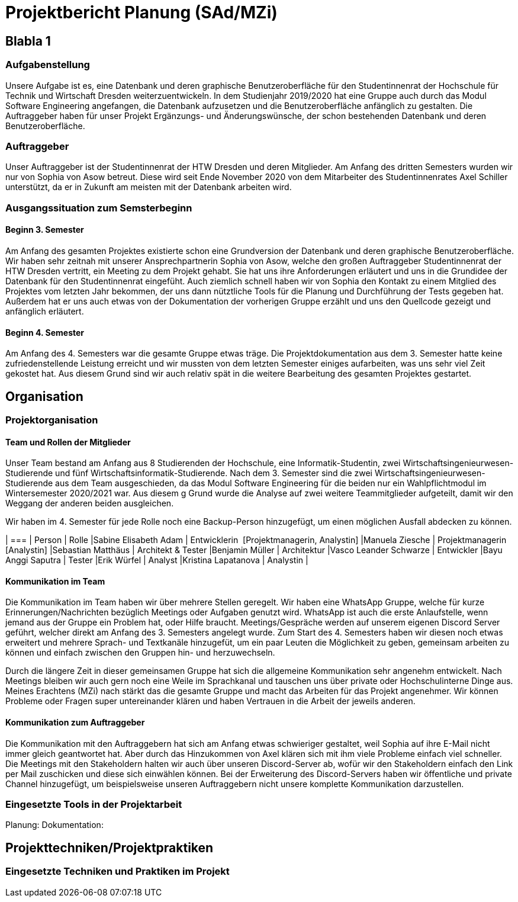 //rund 4 Seiten am Ende

= Projektbericht Planung (SAd/MZi)

//Manuela Ziesche <manuela.ziesche@htw-dresden.de>; Sabine Adam <sabineelisabeth.adam@htw-dresden.de>
//{localdatetime}

:toc: 
:toc-title: Inhaltsverzeichnis
:source-highlighter: highlightjs

== Blabla 1
=== Aufgabenstellung
Unsere Aufgabe ist es, eine Datenbank und deren graphische Benutzeroberfläche für den Studentinnenrat der Hochschule für Technik und Wirtschaft Dresden weiterzuentwickeln. In dem Studienjahr 2019/2020 hat eine Gruppe auch durch das Modul Software Engineering angefangen, die Datenbank aufzusetzen und die Benutzeroberfläche anfänglich zu gestalten. Die Auftraggeber haben für unser Projekt Ergänzungs- und Änderungswünsche, der schon bestehenden Datenbank und deren Benutzeroberfläche.

=== Auftraggeber
Unser Auftraggeber ist der Studentinnenrat der HTW Dresden und deren Mitglieder. Am Anfang des dritten Semesters wurden wir nur von Sophia von Asow betreut. Diese wird seit Ende November 2020 von dem Mitarbeiter des Studentinnenrates Axel Schiller unterstützt, da er in Zukunft am meisten mit der Datenbank arbeiten wird. 

=== Ausgangssituation zum Semsterbeginn
==== Beginn 3. Semester
Am Anfang des gesamten Projektes existierte schon eine Grundversion der Datenbank und deren graphische Benutzeroberfläche. Wir haben sehr zeitnah mit unserer Ansprechpartnerin Sophia von Asow, welche den großen Auftraggeber Studentinnenrat der HTW Dresden vertritt, ein Meeting zu dem Projekt gehabt. Sie hat uns ihre Anforderungen erläutert und uns in die Grundidee der Datenbank für den Studentinnenrat eingefüht. Auch ziemlich schnell haben wir von Sophia den Kontakt zu einem Mitglied des Projektes vom letzten Jahr bekommen, der uns dann nütztliche Tools für die Planung und Durchführung der Tests gegeben hat. Außerdem hat er uns auch etwas von der Dokumentation der vorherigen Gruppe erzählt und uns den Quellcode gezeigt und anfänglich erläutert.

==== Beginn 4. Semester
Am Anfang des 4. Semesters war die gesamte Gruppe etwas träge. Die Projektdokumentation aus dem 3. Semester hatte keine zufriedenstellende Leistung erreicht und wir mussten von dem letzten Semester einiges aufarbeiten, was uns sehr viel Zeit gekostet hat. Aus diesem Grund sind wir auch relativ spät in die weitere Bearbeitung des gesamten Projektes gestartet. 

== Organisation
=== Projektorganisation
==== Team und Rollen der Mitglieder

Unser Team bestand am Anfang aus 8 Studierenden der Hochschule, eine Informatik-Studentin, zwei Wirtschaftsingenieurwesen-Studierende und fünf Wirtschaftsinformatik-Studierende.
Nach dem 3. Semester sind die zwei Wirtschaftsingenieurwesen-Studierende aus dem Team ausgeschieden, da das Modul Software Engineering für die beiden nur ein Wahlpflichtmodul im Wintersemester 2020/2021 war. Aus diesem g
Grund wurde die Analyse auf zwei weitere Teammitglieder aufgeteilt, damit wir den Weggang der anderen beiden ausgleichen.

Wir haben im 4. Semester für jede Rolle noch eine Backup-Person hinzugefügt, um einen möglichen Ausfall abdecken zu können.

| ===
| Person | Rolle
|Sabine Elisabeth Adam | Entwicklerin  [Projektmanagerin, Analystin]
|Manuela Ziesche | Projektmanagerin [Analystin]
|Sebastian Matthäus | Architekt & Tester
|Benjamin Müller | Architektur
|Vasco Leander Schwarze | Entwickler
|Bayu Anggi Saputra | Tester
|Erik Würfel | Analyst
|Kristina Lapatanova | Analystin 
|

==== Kommunikation im Team
Die Kommunikation im Team haben wir über mehrere Stellen geregelt. Wir haben eine WhatsApp Gruppe, welche für kurze Erinnerungen/Nachrichten bezüglich Meetings oder Aufgaben genutzt wird. WhatsApp ist auch die erste Anlaufstelle, wenn jemand aus der Gruppe ein Problem hat, oder Hilfe braucht.
Meetings/Gespräche werden auf unserem eigenen Discord Server geführt, welcher direkt am Anfang des 3. Semesters angelegt wurde. Zum Start des 4. Semesters haben wir diesen noch etwas erweitert und mehrere Sprach- und Textkanäle hinzugefüt, um ein paar Leuten die Möglichkeit zu geben, gemeinsam arbeiten zu können und einfach zwischen den Gruppen hin- und herzuwechseln.


Durch die längere Zeit in dieser gemeinsamen Gruppe hat sich die allgemeine Kommunikation sehr angenehm entwickelt. Nach Meetings bleiben wir auch gern noch eine Weile im Sprachkanal und tauschen uns über private oder Hochschulinterne Dinge aus. Meines Erachtens (MZi) nach stärkt das die gesamte Gruppe und macht das Arbeiten für das Projekt angenehmer. Wir können Probleme oder Fragen super untereinander klären und haben Vertrauen in die Arbeit der jeweils anderen.

==== Kommunikation zum Auftraggeber
Die Kommunikation mit den Auftraggebern hat sich am Anfang etwas schwieriger gestaltet, weil Sophia auf ihre E-Mail nicht immer gleich geantwortet hat. Aber durch das Hinzukommen von Axel klären sich mit ihm viele Probleme einfach viel schneller. 
Die Meetings mit den Stakeholdern halten wir auch über unseren Discord-Server ab, wofür wir den Stakeholdern einfach den Link per Mail zuschicken und diese sich einwählen können. Bei der Erweiterung des Discord-Servers haben wir öffentliche und private Channel hinzugefügt, um beispielsweise unseren Auftraggebern nicht unsere komplette Kommunikation darzustellen. 
 
=== Eingesetzte Tools in der Projektarbeit
Planung: 
Dokumentation:

== Projekttechniken/Projektpraktiken
=== Eingesetzte Techniken und Praktiken im Projekt
